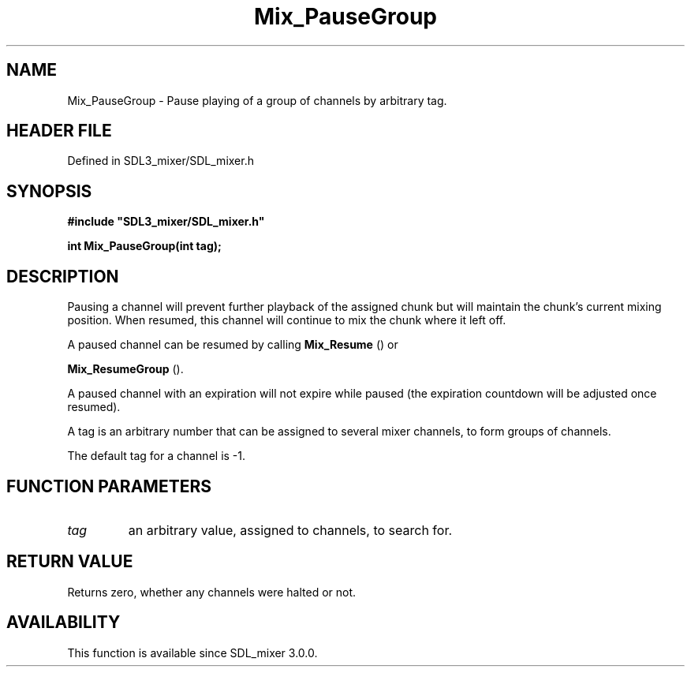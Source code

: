 .\" This manpage content is licensed under Creative Commons
.\"  Attribution 4.0 International (CC BY 4.0)
.\"   https://creativecommons.org/licenses/by/4.0/
.\" This manpage was generated from SDL_mixer's wiki page for Mix_PauseGroup:
.\"   https://wiki.libsdl.org/SDL_mixer/Mix_PauseGroup
.\" Generated with SDL/build-scripts/wikiheaders.pl
.\"  revision 3.0.0-no-vcs
.\" Please report issues in this manpage's content at:
.\"   https://github.com/libsdl-org/sdlwiki/issues/new
.\" Please report issues in the generation of this manpage from the wiki at:
.\"   https://github.com/libsdl-org/SDL/issues/new?title=Misgenerated%20manpage%20for%20Mix_PauseGroup
.\" SDL_mixer can be found at https://libsdl.org/projects/SDL_mixer
.de URL
\$2 \(laURL: \$1 \(ra\$3
..
.if \n[.g] .mso www.tmac
.TH Mix_PauseGroup 3 "SDL_mixer 3.0.0" "SDL_mixer" "SDL_mixer3 FUNCTIONS"
.SH NAME
Mix_PauseGroup \- Pause playing of a group of channels by arbitrary tag\[char46]
.SH HEADER FILE
Defined in SDL3_mixer/SDL_mixer\[char46]h

.SH SYNOPSIS
.nf
.B #include \(dqSDL3_mixer/SDL_mixer.h\(dq
.PP
.BI "int Mix_PauseGroup(int tag);
.fi
.SH DESCRIPTION
Pausing a channel will prevent further playback of the assigned chunk but
will maintain the chunk's current mixing position\[char46] When resumed, this
channel will continue to mix the chunk where it left off\[char46]

A paused channel can be resumed by calling 
.BR Mix_Resume
() or

.BR Mix_ResumeGroup
()\[char46]

A paused channel with an expiration will not expire while paused (the
expiration countdown will be adjusted once resumed)\[char46]

A tag is an arbitrary number that can be assigned to several mixer
channels, to form groups of channels\[char46]

The default tag for a channel is -1\[char46]

.SH FUNCTION PARAMETERS
.TP
.I tag
an arbitrary value, assigned to channels, to search for\[char46]
.SH RETURN VALUE
Returns zero, whether any channels were halted or not\[char46]

.SH AVAILABILITY
This function is available since SDL_mixer 3\[char46]0\[char46]0\[char46]

